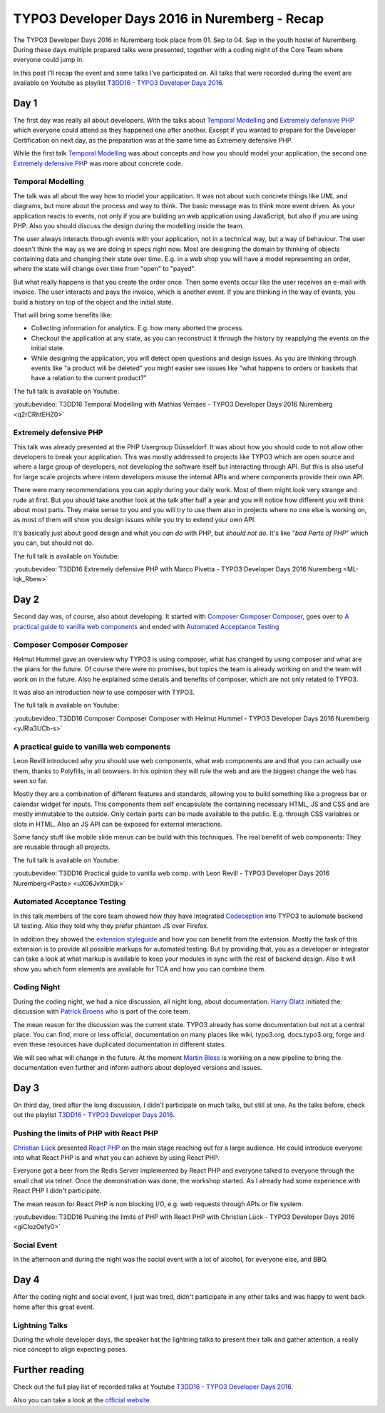 .. post:: Sep 07, 2016
   :tags: typo3, event
   :location: Nuremberg, Germany
   :excerpt: 2

TYPO3 Developer Days 2016 in Nuremberg - Recap
==============================================

The TYPO3 Developer Days 2016 in Nuremberg took place from 01. Sep to 04. Sep in the youth hostel of
Nuremberg. During these days multiple prepared talks were presented, together with a coding night of
the Core Team where everyone could jump in.

In this post I'll recap the event and some talks I've participated on. All talks that were recorded
during the event are available on Youtube as playlist `T3DD16 - TYPO3 Developer Days 2016`_.

Day 1
-----

The first day was really all about developers. With the talks about `Temporal Modelling`_ and
`Extremely defensive PHP`_ which everyone could attend as they happened one after another. Except if
you wanted to prepare for the Developer Certification on next day, as the preparation was at the
same time as Extremely defensive PHP.

While the first talk `Temporal Modelling`_ was about concepts and how you should model your
application, the second one `Extremely defensive PHP`_ was more about concrete code.

Temporal Modelling
^^^^^^^^^^^^^^^^^^

The talk was all about the way how to model your application. It was not about such concrete things
like UML and diagrams, but more about the process and way to think. The basic message was to think
more event driven. As your application reacts to events, not only if you are building an web
application using JavaScript, but also if you are using PHP. Also you should discuss the design
during the modelling inside the team.

The user always interacts through events with your application, not in a technical way, but a way of
behaviour. The user doesn't think the way as we are doing in specs right now. Most are designing the
domain by thinking of objects containing data and changing their state over time. E.g. in a web shop
you will have a model representing an order, where the state will change over time from "open" to
"payed".

But what really happens is that you create the order once. Then some events occur like the user
receives an e-mail with invoice. The user interacts and pays the invoice, which is another event. If
you are thinking in the way of events, you build a history on top of the object and the initial
state.

That will bring some benefits like:

- Collecting information for analytics.
  E.g. how many aborted the process.

- Checkout the application at any state, as you can reconstruct it through the history by
  reapplying the events on the initial state.

- While designing the application, you will detect open questions and design issues.
  As you are thinking through events like "a product will be deleted" you might easier see issues
  like "what happens to orders or baskets that have a relation to the current product?"

The full talk is available on Youtube:

:youtubevideo:`T3DD16 Temporal Modelling with Mathias Verraes - TYPO3 Developer Days 2016 Nuremberg <q2rCRhtEHZ0>`

Extremely defensive PHP
^^^^^^^^^^^^^^^^^^^^^^^

This talk was already presented at the PHP Usergroup Düsseldorf. It was about how you should code to
not allow other developers to break your application. This was mostly addressed to projects like
TYPO3 which are open source and where a large group of developers, not developing the software
itself but interacting through API. But this is also useful for large scale projects where intern
developers misuse the internal APIs and where components provide their own API.

There were many recommendations you can apply during your daily work. Most of them might look very
strange and rude at first. But you should take another look at the talk after half a year and you
will notice how different you will think about most parts. They make sense to you and you will try
to use them also in projects where no one else is working on, as most of them will show you design
issues while you try to extend your own API.

It's basically just about good design and what you *can do* with PHP, but *should not do*. It's like
"*bad Parts of PHP*" which you can, but should not do.

The full talk is available on Youtube:

:youtubevideo:`T3DD16 Extremely defensive PHP with Marco Pivetta - TYPO3 Developer Days 2016 Nuremberg <ML-lqk_Rbew>`

Day 2
-----

Second day was, of course, also about developing. It started with `Composer Composer Composer`_,
goes over to `A practical guide to vanilla web components`_ and ended with `Automated Acceptance
Testing`_ 

Composer Composer Composer
^^^^^^^^^^^^^^^^^^^^^^^^^^

Helmut Hummel gave an overview why TYPO3 is using composer, what has changed by using composer and
what are the plans for the future. Of course there were no promises, but topics the team is already
working on and the team will work on in the future. Also he explained some details and benefits of
composer, which are not only related to TYPO3.

It was also an introduction how to use composer with TYPO3.

The full talk is available on Youtube:

:youtubevideo:`T3DD16 Composer Composer Composer with Helmut Hummel - TYPO3 Developer Days 2016 Nuremberg <yJRla3UCb-s>`

A practical guide to vanilla web components
^^^^^^^^^^^^^^^^^^^^^^^^^^^^^^^^^^^^^^^^^^^

Leon Revill introduced why you should use web components, what web components are and that you can
actually use them, thanks to Polyfills, in all browsers. In his opinion they will rule the web and
are the biggest change the web has seen so far.

Mostly they are a combination of different features and standards, allowing you to build something
like a progress bar or calendar widget for inputs. This components them self encapsulate the
containing necessary HTML, JS and CSS and are mostly immutable to the outside. Only certain parts
can be made available to the public. E.g. through CSS variables or slots in HTML. Also an JS API can
be exposed for external interactions.

Some fancy stuff like mobile slide menus can be build with this techniques. The real benefit of web
components: They are reusable through all projects.

The full talk is available on Youtube:

:youtubevideo:`T3DD16 Practical guide to vanilla web comp. with Leon Revill - TYPO3 Developer Days 2016 Nuremberg<Paste> <uX06JvXmDjk>`

Automated Acceptance Testing
^^^^^^^^^^^^^^^^^^^^^^^^^^^^

In this talk members of the core team showed how they have integrated `Codeception`_ into TYPO3 to
automate backend UI testing. Also they told why they prefer phantom JS over Firefox.

In addition they showed the `extension styleguide`_ and how you can benefit from the extension.
Mostly the task of this extension is to provide all possible markups for automated testing. But by
providing that, you as a developer or integrator can take a look at what markup is available to keep
your modules in sync with the rest of backend design. Also it will show you which form elements are
available for TCA and how you can combine them.

Coding Night
^^^^^^^^^^^^

During the coding night, we had a nice discussion, all night long, about documentation. `Harry
Glatz`_ initiated the discussion with `Patrick Broens`_ who is part of the core team.

The mean reason for the discussion was the current state. TYPO3 already has some documentation but
not at a central place. You can find, more or less official, documentation on many places like wiki,
typo3.org, docs.typo3.org, forge and even these resources have duplicated documentation in different
states.

We will see what will change in the future. At the moment `Martin Bless`_ is working on a new
pipeline to bring the documentation even further and inform authors about deployed versions and
issues.

Day 3
-----

On third day, tired after the long discussion, I didn't participate on much talks, but still at one.
As the talks before, check out the playlist `T3DD16 - TYPO3 Developer Days 2016`_.

Pushing the limits of PHP with React PHP
^^^^^^^^^^^^^^^^^^^^^^^^^^^^^^^^^^^^^^^^

`Christian Lück`_ presented `React PHP`_ on the main stage reaching out for a large audience. He
could introduce everyone into what React PHP is and what you can achieve by using React PHP.

Everyone got a beer from the Redis Server implemented by React PHP and everyone talked to everyone
through the small chat via telnet. Once the demonstration was done, the workshop started. As I
already had some experience with React PHP I didn't participate.

The mean reason for React PHP is non blocking I/O, e.g. web requests through APIs or file system.

:youtubevideo:`T3DD16 Pushing the limits of PHP with React PHP with Christian Lück - TYPO3 Developer Days 2016 <giCIozOefy0>`

Social Event
^^^^^^^^^^^^

In the afternoon and during the night was the social event with a lot of alcohol, for everyone else,
and BBQ.

Day 4
-----

After the coding night and social event, I just was tired, didn't participate in any other talks and
was happy to went back home after this great event.

Lightning Talks
^^^^^^^^^^^^^^^

During the whole developer days, the speaker hat the lightning talks to present their talk and
gather attention, a really nice concept to align expecting poses.

Further reading
---------------

Check out the full play list of recorded talks at Youtube `T3DD16 - TYPO3 Developer Days 2016`_.

Also you can take a look at the `official website`_.

.. _T3DD16 - TYPO3 Developer Days 2016: https://www.youtube.com/playlist?list=PL-sDBIrOKGOZvWAW3_7RW4FWLoO-Kxuzx
.. _Temporal Modelling: https://t3dd16.typo3.org/schedule/temporal-modelling
.. _Extremely defensive PHP: https://t3dd16.typo3.org/schedule/extremely-defensive-php
.. _Composer Composer Composer: https://t3dd16.typo3.org/schedule/composer-composer-composer
.. _A practical guide to vanilla web components: https://t3dd16.typo3.org/schedule/a-practical-guide-to-vanilla-web-components
.. _Automated Acceptance Testing: https://t3dd16.typo3.org/schedule/automated-acceptance-testing
.. _Codeception: https://codeception.com/
.. _official website: https://t3dd16.typo3.org/
.. _extension styleguide: https://typo3.org/extensions/repository/view/styleguide
.. _Harry Glatz: https://twitter.com/randomresult
.. _Patrick Broens: https://twitter.com/aurora_borealis
.. _Martin Bless: https://twitter.com/marantern
.. _Christian Lück: https://twitter.com/another_clue
.. _React PHP: https://reactphp.org/
